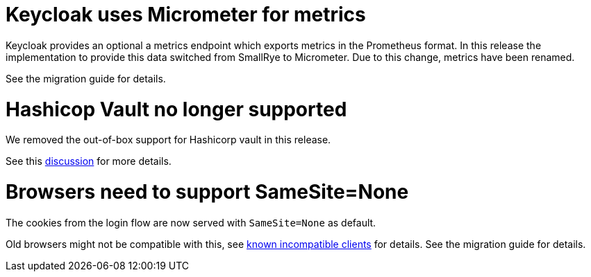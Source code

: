 = Keycloak uses Micrometer for metrics

Keycloak provides an optional a metrics endpoint which exports metrics in the Prometheus format.
In this release the implementation to provide this data switched from SmallRye to Micrometer.
Due to this change, metrics have been renamed.

See the migration guide for details.

= Hashicop Vault no longer supported

We removed the out-of-box support for Hashicorp vault in this release.

See this https://github.com/keycloak/keycloak/discussions/16446[discussion] for more details.

= Browsers need to support SameSite=None

The cookies from the login flow are now served with `SameSite=None` as default.

Old browsers might not be compatible with this, see https://www.chromium.org/updates/same-site/incompatible-clients/[known incompatible clients] for details.
See the migration guide for details.
